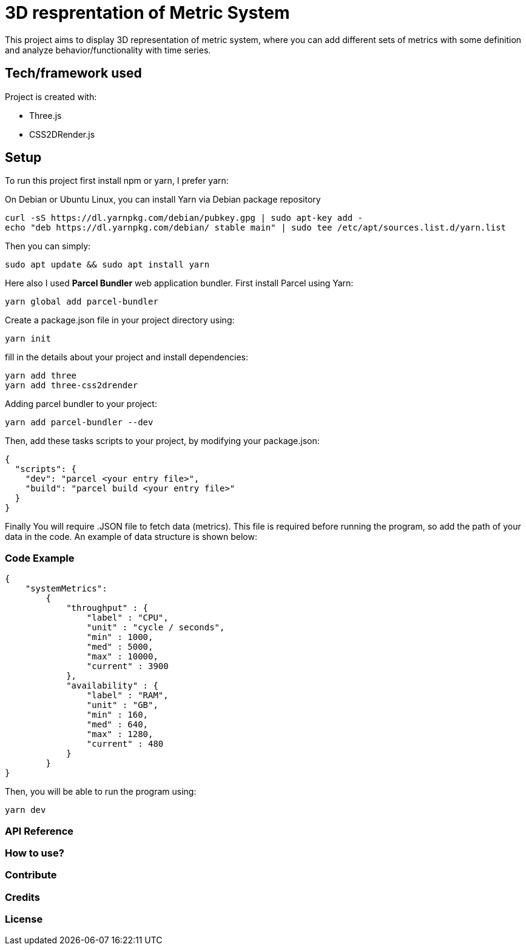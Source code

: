 # ** 3D resprentation of Metric System **

This project aims to display 3D representation of metric system, where you can add different sets of metrics with some definition and analyze behavior/functionality with time series.

// ### Motivation

// Idea behind this project is to optimize throughput and based on relation defined for metrics you can continously optimize, predict and plan your project/system/resources.

## Tech/framework used
Project is created with:

* Three.js
* CSS2DRender.js

## Setup
To run this project first install npm or yarn, I prefer yarn:

On Debian or Ubuntu Linux, you can install Yarn via Debian package repository
```
curl -sS https://dl.yarnpkg.com/debian/pubkey.gpg | sudo apt-key add -
echo "deb https://dl.yarnpkg.com/debian/ stable main" | sudo tee /etc/apt/sources.list.d/yarn.list
```

Then you can simply:

```
sudo apt update && sudo apt install yarn
```

Here also I used *Parcel Bundler* web application bundler.
First install Parcel using Yarn:

```
yarn global add parcel-bundler
```

Create a package.json file in your project directory using:
```
yarn init
```
fill in the details about your project and install dependencies:
```
yarn add three
yarn add three-css2drender
```
Adding parcel  bundler to your project:

```
yarn add parcel-bundler --dev
```

Then, add these tasks scripts to your project, by modifying your package.json:
```
{
  "scripts": {
    "dev": "parcel <your entry file>",
    "build": "parcel build <your entry file>"
  }
}
```



Finally You will require .JSON file to fetch data (metrics). This file is required before running the program, so add the path of your data in the code.
An example of data structure is shown below:

### Code Example
```
{
    "systemMetrics":
        {
            "throughput" : {
                "label" : "CPU",
                "unit" : "cycle / seconds",
                "min" : 1000,
                "med" : 5000,
                "max" : 10000,
                "current" : 3900
            },
            "availability" : {
                "label" : "RAM",
                "unit" : "GB",
                "min" : 160,
                "med" : 640,
                "max" : 1280,
                "current" : 480
            }
        }
}
```
Then, you will be able to run the program using:
```
yarn dev
```





### API Reference

### How to use?

### Contribute

### Credits

### License